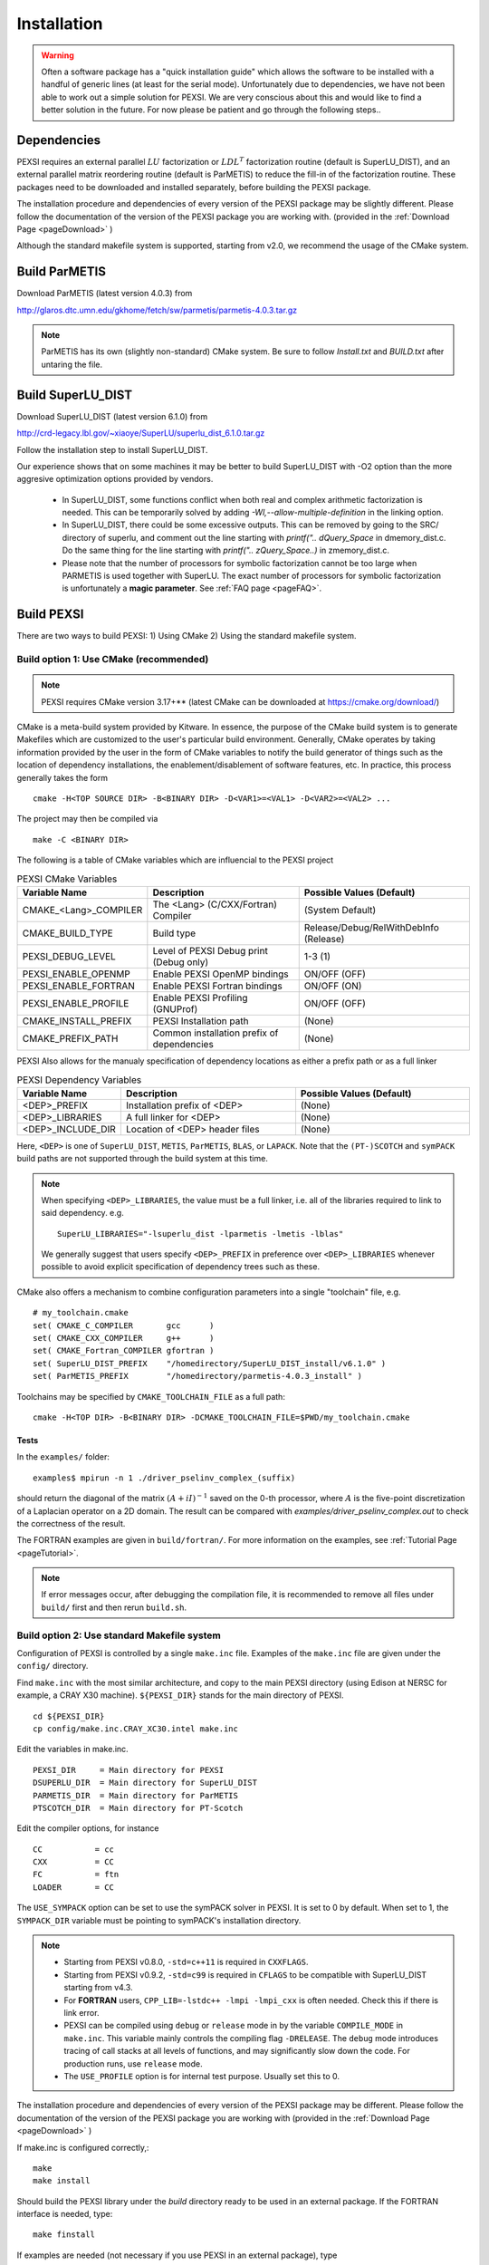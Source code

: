 Installation
----------------

.. warning::
  Often a software package has a "quick installation guide" which allows
  the software to be installed with a handful of generic lines (at least
  for the serial mode).  Unfortunately due to dependencies, we have not
  been able to work out a simple solution for PEXSI. We are very
  conscious about this and would like to find a better solution in the
  future. For now please be patient and go through the following steps..
  

Dependencies
============

PEXSI requires an external parallel :math:`LU` factorization or
:math:`LDL^T` factorization routine (default is SuperLU_DIST), and an
external parallel matrix reordering routine (default is ParMETIS) to
reduce the fill-in of the factorization routine. These packages need to
be downloaded and installed separately, before building the PEXSI
package.

..
  Starting from v1.0, PEXSI requires both symPACK and SuperLU_DIST.
  symPACK is the default option for the :math:`LDL^T` factorization of
  symmetric matrices, and use SuperLU_DIST as the default option for the
  :math:`LU` factorization of unsymmetric matrices.  SuperLU_DIST can
  also be used for symmetric matrices, by means of treating the matrix as
  a general matrix but use symmetric reordering.
  
  Starting from v1.0, PEXSI uses the PT-Scotch as the default package
  for matrix reordering.  The ParMETIS package can also be used.

The installation procedure and dependencies of every version of the PEXSI
package may be slightly different. Please follow the documentation of the version
of the PEXSI package you are working with.
(provided in the :ref:`Download Page <pageDownload>` )

Although the standard makefile system is supported, starting from v2.0,
we recommend the usage of the CMake system.


Build ParMETIS
==============

Download ParMETIS (latest version 4.0.3) from

http://glaros.dtc.umn.edu/gkhome/fetch/sw/parmetis/parmetis-4.0.3.tar.gz

..
  After untar the ParMETIS package, in Install.txt
  Edit the file metis/include/metis.h and specify the width (32 or
  64 bits) of the elementary data type used in ParMetis (and
  METIS). This is controled by the IDXTYPEWIDTH constant.
  For now, on a 32 bit architecture you can only specify a width
  of 32, whereas for a 64 bit architecture you can specify a width
  of either 32 or 64 bits.
  In our experience for most cases, the following setup work
  well.::
    #define IDXTYPEWIDTH 32

.. note::

  ParMETIS has its own (slightly non-standard) CMake system. Be sure to
  follow `Install.txt` and `BUILD.txt` after untaring the file.
  


Build SuperLU_DIST
==================


Download SuperLU_DIST (latest version 6.1.0) from

http://crd-legacy.lbl.gov/~xiaoye/SuperLU/superlu_dist_6.1.0.tar.gz

Follow the installation step to install SuperLU_DIST.

Our experience shows that on some machines it may be better
to build SuperLU_DIST with -O2 option than the more aggresive
optimization options provided by vendors.

 - In SuperLU_DIST, some functions conflict when both real
   and complex arithmetic factorization is needed. This can be temporarily
   solved by adding  `-Wl,--allow-multiple-definition` in the linking
   option.

 - In SuperLU_DIST, there could be some excessive outputs.
   This can be removed by going to the SRC/ directory of superlu, and
   comment out the line starting with `printf(".. dQuery_Space` in
   dmemory_dist.c. Do the same thing for the line starting with
   `printf(".. zQuery_Space..)` in zmemory_dist.c.

 - Please note that the number of processors for symbolic
   factorization cannot be too large when PARMETIS is used together with
   SuperLU. The exact number of processors for symbolic factorization is
   unfortunately a **magic parameter**. See :ref:`FAQ page <pageFAQ>`.



Build PEXSI
===========

There are two ways to build PEXSI: 1) Using CMake 2) Using the standard
makefile system.

Build option 1: Use CMake (recommended)
^^^^^^^^^^^^^^^^^^^^^^^^^^^^^^^^^^^^^^^

.. note:: 

  PEXSI requires CMake version 3.17+** (latest CMake can be
  downloaded at https://cmake.org/download/)


CMake is a meta-build system provided by Kitware. In essence, the purpose of
the CMake build system is to generate Makefiles which are customized to the
user's particular build environment. Generally, CMake operates by taking
information provided by the user in the form of CMake variables to notify
the build generator of things such as the location of dependency installations,
the enablement/disablement of software features, etc. In practice, this process
generally takes the form ::

    cmake -H<TOP SOURCE DIR> -B<BINARY DIR> -D<VAR1>=<VAL1> -D<VAR2>=<VAL2> ...

The project may then be compiled via ::

    make -C <BINARY DIR>

The following is a table of CMake variables which are influencial to the
PEXSI project

.. list-table:: PEXSI CMake Variables 
   :widths: 25 50 50
   :header-rows: 1

   * - Variable Name
     - Description
     - Possible Values (Default) 
   * - CMAKE_<Lang>_COMPILER
     - The <Lang> (C/CXX/Fortran) Compiler
     - (System Default)
   * - CMAKE_BUILD_TYPE
     - Build type
     - Release/Debug/RelWithDebInfo (Release)
   * - PEXSI_DEBUG_LEVEL
     - Level of PEXSI Debug print (Debug only)
     - 1-3 (1)
   * - PEXSI_ENABLE_OPENMP
     - Enable PEXSI OpenMP bindings
     - ON/OFF (OFF)
   * - PEXSI_ENABLE_FORTRAN
     - Enable PEXSI Fortran bindings
     - ON/OFF (ON)
   * - PEXSI_ENABLE_PROFILE
     - Enable PEXSI Profiling (GNUProf)
     - ON/OFF (OFF)
   * - CMAKE_INSTALL_PREFIX
     - PEXSI Installation path
     - (None)
   * - CMAKE_PREFIX_PATH
     - Common installation prefix of dependencies 
     - (None)

PEXSI Also allows for the manualy specification of dependency locations
as either a prefix path or as a full linker

.. list-table:: PEXSI Dependency Variables 
   :widths: 25 50 50
   :header-rows: 1

   * - Variable Name
     - Description
     - Possible Values (Default) 

   * - <DEP>_PREFIX
     - Installation prefix of <DEP>
     - (None)
   * - <DEP>_LIBRARIES
     - A full linker for <DEP>
     - (None)
   * - <DEP>_INCLUDE_DIR
     - Location of <DEP> header files
     - (None)

Here, ``<DEP>`` is one of ``SuperLU_DIST``, ``METIS``, ``ParMETIS``,
``BLAS``, or ``LAPACK``. Note that the ``(PT-)SCOTCH`` and ``symPACK``
build paths are not supported through the build system at this time.

.. note:: 

  When specifying ``<DEP>_LIBRARIES``, the value must be a full linker,
  i.e. all of the libraries required to link to said dependency. e.g. ::

    SuperLU_LIBRARIES="-lsuperlu_dist -lparmetis -lmetis -lblas"

  We generally suggest that users specify ``<DEP>_PREFIX`` in preference
  over ``<DEP>_LIBRARIES`` whenever possible to avoid explicit specification
  of dependency trees such as these.
  


CMake also offers a mechanism to combine configuration parameters into
a single "toolchain" file, e.g. ::

  # my_toolchain.cmake
  set( CMAKE_C_COMPILER       gcc      )
  set( CMAKE_CXX_COMPILER     g++      )
  set( CMAKE_Fortran_COMPILER gfortran )
  set( SuperLU_DIST_PREFIX    "/homedirectory/SuperLU_DIST_install/v6.1.0" )
  set( ParMETIS_PREFIX        "/homedirectory/parmetis-4.0.3_install" )

Toolchains may be specified by ``CMAKE_TOOLCHAIN_FILE`` as a full path::

  cmake -H<TOP DIR> -B<BINARY DIR> -DCMAKE_TOOLCHAIN_FILE=$PWD/my_toolchain.cmake






..
  A few examples of the configuration options are given in the
  ``config/`` directory.
  
  
  Find ``build.sh`` with the most similar architecture, and copy to the main
  PEXSI directory (using Cori for example at NERSC, a CRAY X40 machine).
  ``${PEXSI_DIR}`` stands for the main directory of PEXSI. ::
  
      cd ${PEXSI_DIR}
      cp config/build.sh.CRAY_XC40.intel ./build.sh
      mkdir build; cd build;
  
  Edit the variables in ``build.sh``  ::
     
      PEXSI_INSTALL_DIR=Directory to install PEXSI
      DSUPERLU_DIR=Directory for SuperLU_DIST
      PARMETIS_DIR=Directory for ParMETIS 
      PTSCOTCH_DIR=Directory for PT-Scotch
  
  Edit the compiler options, for instance ::
  
      CC=cc
      CXX=CC
      FC=ftn
  
  Modify locations for other libraries if needed.  Then ::
      
      ../build.sh
  
  should prepare the ``build/`` directory.  If the configuration does not
  generate error messages, then ::
      
      make 
      make install
  
  should install PEXSI in ``PEXSI_INSTALL_DIR``. The examples files 
  are also compiled in ``build/examples/``. 



Tests
"""""

In the ``examples/`` folder::

    examples$ mpirun -n 1 ./driver_pselinv_complex_(suffix)

should return the diagonal of the matrix
:math:`(A + i I)^{-1}`
saved on the 0-th processor, where :math:`A` is the five-point
discretization of a Laplacian operator on a 2D domain.  The result can
be compared with `examples/driver_pselinv_complex.out` to check the
correctness of the result. 


The FORTRAN examples are given in ``build/fortran/``.  For more
information on the examples, see :ref:`Tutorial Page <pageTutorial>`.


.. note:: 

  If error messages occur, after debugging the compilation file,
  it is recommended to remove all files under ``build/`` first and then
  rerun ``build.sh``.





Build option 2: Use standard Makefile system
^^^^^^^^^^^^^^^^^^^^^^^^^^^^^^^^^^^^^^^^^^^^


Configuration of PEXSI is controlled by a single ``make.inc`` file.
Examples of the ``make.inc`` file are given under the ``config/`` directory.

Find ``make.inc`` with the most similar architecture, and copy to the main
PEXSI directory (using Edison at NERSC for example, a CRAY X30 machine).
``${PEXSI_DIR}`` stands for the main
directory of PEXSI. ::

    cd ${PEXSI_DIR}
    cp config/make.inc.CRAY_XC30.intel make.inc

Edit the variables in make.inc.  ::
   
    PEXSI_DIR     = Main directory for PEXSI
    DSUPERLU_DIR  = Main directory for SuperLU_DIST
    PARMETIS_DIR  = Main directory for ParMETIS 
    PTSCOTCH_DIR  = Main directory for PT-Scotch

Edit the compiler options, for instance ::

    CC           = cc
    CXX          = CC
    FC           = ftn
    LOADER       = CC


The ``USE_SYMPACK`` option can be set to use the symPACK solver in
PEXSI. It is set to 0 by default. When set to 1, the ``SYMPACK_DIR`` variable
must be pointing to symPACK's installation directory.


.. note::

  - Starting from PEXSI v0.8.0, ``-std=c++11`` is required in ``CXXFLAGS``. 
  
  - Starting from PEXSI v0.9.2, ``-std=c99`` is required in ``CFLAGS`` to be
    compatible with SuperLU_DIST starting from v4.3.
  
  - For **FORTRAN** users, ``CPP_LIB=-lstdc++ -lmpi -lmpi_cxx`` is often needed.
    Check this if there is link error.
  
  - PEXSI can be compiled using ``debug`` or ``release`` mode in
    by the variable ``COMPILE_MODE`` in ``make.inc``.  This variable mainly controls the
    compiling flag ``-DRELEASE``.  The ``debug`` mode introduces tracing of call
    stacks at all levels of functions, and may significantly slow down the
    code.  For production runs, use ``release`` mode.
  
  - The ``USE_PROFILE`` option is for internal test purpose. Usually set this to 0.


The installation procedure and dependencies of every version of the PEXSI
package may be different. Please follow the documentation of the version
of the PEXSI package you are working with 
(provided in the :ref:`Download Page <pageDownload>` )

If make.inc is configured correctly,::
    
    make 
    make install

Should build the PEXSI library under the `build` directory ready to be
used in an external package.  If the FORTRAN interface is needed, type::

    make finstall

If examples are needed (not necessary if you use PEXSI in an external
package), type ::

    make examples

which will generate C examples in `examples/` directory and FORTRAN examples in
`fortran/` directory, respectively.::

    make all

will make the library and the examples. 



Optional packages
=================

PT-Scotch
^^^^^^^^^

PT-Scotch can be used to replace ParMETIS. (We prefer ParMETIS since
this is the default for SuperLU_DIST)


PT-Scotch can be downloaded from (latest version 6.0.0)
https://gforge.inria.fr/frs/download.php/31831/scotch_6.0.0.tar.gz

**PT-Scotch 6.0.5 seems to be incompatible with PEXSI. For the moment
please use 6.0.0 (contributed by Victor Yu, 6/20/2018) **

Follow the installation step to install PT-Scotch.
**In INSTALL.TXT, pay special attention to the following
sections in order to compile PT-Scotch correctly.**

    2.3) Integer size issues

    2.5) Threads issues


PT-Scotch is also METIS-Compatible.  See the following section in
INSTALL.TXT for more information.

    2.9) MeTiS compatibility library

In `src/` directory, you need
:: 
    make ptscotch 
    
to compile PT-Scotch.


.. note::  

  Just typing ``make`` will generate the Scotch library but not PT-Scotch.  
  Then all libraries will be given in ``lib/`` directory.**




symPACK
^^^^^^^

symPACK can be used to replace SuperLU_DIST (for :math:`LDL^T` factorization but not :math:`LU` factorization)

symPACK is a sparse symmetric matrix direct linear solver.
More information can be found at http://www.sympack.org/.

To use symPACK, first, download the package as follows
::
    git clone https://github.com/symPACK/symPACK.git  /path/to/sympack

Several environment variables can be set before configuring the build:

``SCOTCH_DIR`` = Installation directory for SCOTCH and PT-SCOTCH

Then, create a build directory, enter that directory and type::

    cmake -DCMAKE_BUILD_TYPE=Release -DCMAKE_INSTALL_PREFIX=/path/to/install/sympack ...OPTIONS... /path/to/sympack


The ``...OPTIONS...`` can be one of the following:

- ``-DENABLE_METIS=ON|OFF``   to make METIS ordering available in symPACK (``METIS_DIR`` must be set in the environment)
- ``-DENABLE_PARMETIS=ON|OFF``   to make ParMETIS ordering available in symPACK (``PARMETIS_DIR`` must be set in the environment, ``METIS_DIR`` is required as well)
- ``-DENABLE_SCOTCH=ON|OFF``   to make SCOTCH / PT-SCOTCH orderings available in symPACK (``SCOTCH_DIR`` must be set in the environment)



Some platforms have preconfigured toolchain files which can be used by
adding the following option to the `cmake` command (To build on NERSC
Edison machine for instance)::

    -DCMAKE_TOOLCHAIN_FILE=/path/to/sympack/toolchains/edison.cmake     
    


A sample toolchain file can be found in `/path/to/sympack/toolchains/build_config.cmake` and customized for the target platform.


The `cmake` command will configure the build process, which can now start by typing::

    make
    make install

Additionally, a standalone driver for symPACK can be built by typing `make examples`

.. note:: 

  Since cmake also compiles UPCxx and GASNET, the compilation
  time may be long especially on certain clusters.

